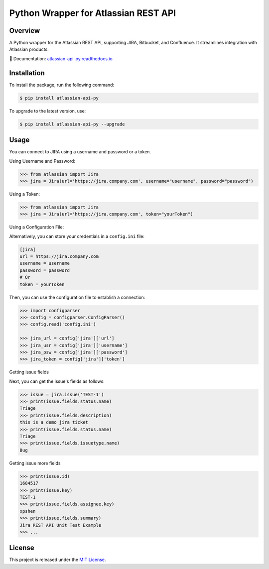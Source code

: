 Python Wrapper for Atlassian REST API
=====================================

.. start-overview

.. |pypi-version| image:: https://img.shields.io/pypi/v/atlassian-api-py
   :target: https://pypi.org/project/atlassian-api-py/
   :alt: PyPI

.. |docs-badge| image:: https://readthedocs.org/projects/atlassian-api-py/badge/?version=latest
   :target: https://atlassian-api-py.readthedocs.io/
   :alt: Documentation

.. |python-version| image:: https://img.shields.io/pypi/pyversions/atlassian-api-py?style=flat-square
   :target: https://pypi.org/project/atlassian-api-py
   :alt: PyPI - Python Version

.. |sonar-badge| image:: https://sonarcloud.io/api/project_badges/measure?project=shenxianpeng_atlassian-api-py&metric=alert_status
   :target: https://sonarcloud.io/summary/new_code?id=shenxianpeng_atlassian-api-py
   :alt: Quality Gate Status

.. |downloads-badge| image:: https://img.shields.io/pypi/dw/atlassian-api-py
   :alt: PyPI - Downloads

.. |commit-check-badge| image:: https://img.shields.io/badge/commit--check-enabled-brightgreen?logo=Git&logoColor=white
   :target: https://github.com/commit-check/commit-check
   :alt: Commit Check


|pypi-version| |docs-badge| |python-version| |commit-check-badge|

Overview
--------

A Python wrapper for the Atlassian REST API, supporting JIRA, Bitbucket, and Confluence. It streamlines integration with Atlassian products.

📘 Documentation: `atlassian-api-py.readthedocs.io <https://atlassian-api-py.readthedocs.io/>`_

.. end-overview

.. start-install

Installation
------------

To install the package, run the following command:

.. code-block:: bash

   $ pip install atlassian-api-py

To upgrade to the latest version, use:

.. code-block:: bash

   $ pip install atlassian-api-py --upgrade

.. end-install

.. start-example

Usage
-----

You can connect to JIRA using a username and password or a token.

Using Username and Password:

.. code-block:: python

   >>> from atlassian import Jira
   >>> jira = Jira(url='https://jira.company.com', username="username", password="password")

Using a Token:

.. code-block:: python

   >>> from atlassian import Jira
   >>> jira = Jira(url='https://jira.company.com', token="yourToken")

Using a Configuration File:

Alternatively, you can store your credentials in a ``config.ini`` file:

.. code-block:: ini

   [jira]
   url = https://jira.company.com
   username = username
   password = password
   # Or
   token = yourToken

Then, you can use the configuration file to establish a connection:

.. code-block:: python

   >>> import configparser
   >>> config = configparser.ConfigParser()
   >>> config.read('config.ini')

   >>> jira_url = config['jira']['url']
   >>> jira_usr = config['jira']['username']
   >>> jira_psw = config['jira']['password']
   >>> jira_token = config['jira']['token']

Getting issue fields

Next, you can get the issue's fields as follows:

.. code-block:: python

   >>> issue = jira.issue('TEST-1')
   >>> print(issue.fields.status.name)
   Triage
   >>> print(issue.fields.description)
   this is a demo jira ticket
   >>> print(issue.fields.status.name)
   Triage
   >>> print(issue.fields.issuetype.name)
   Bug

Getting issue more fields

.. code-block:: python

   >>> print(issue.id)
   1684517
   >>> print(issue.key)
   TEST-1
   >>> print(issue.fields.assignee.key)
   xpshen
   >>> print(issue.fields.summary)
   Jira REST API Unit Test Example
   >>> ...

.. end-example

.. start-license

License
-------

This project is released under the `MIT License <LICENSE>`_.

.. end-license
